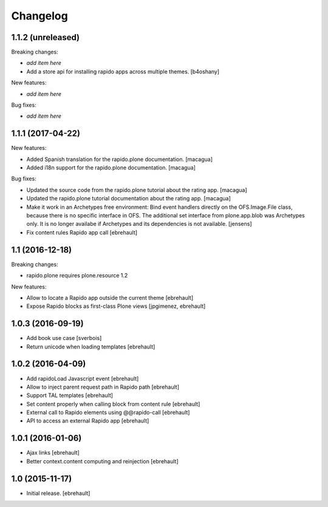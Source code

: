 Changelog
=========


1.1.2 (unreleased)
------------------

Breaking changes:

- *add item here*
- Add a store api for installing rapido apps across multiple themes.
  [b4oshany]

New features:

- *add item here*

Bug fixes:

- *add item here*


1.1.1 (2017-04-22)
------------------

New features:

- Added Spanish translation for the rapido.plone documentation.
  [macagua]

- Added i18n support for the rapido.plone documentation.
  [macagua]

Bug fixes:

- Updated the source code from the rapido.plone tutorial about the rating app.
  [macagua]

- Updated the rapido.plone tutorial documentation about the rating app.
  [macagua]

- Make it work in an Archetypes free environment:
  Bind event handlers directly on the OFS.Image.File class,
  because there is no specific interface in OFS.
  The additional set interface from plone.app.blob was Archetypes only.
  It is no longer availabe if Archetypes and its dependencies is not available.
  [jensens]

- Fix content rules Rapido app call
  [ebrehault]


1.1 (2016-12-18)
----------------

Breaking changes:

- rapido.plone requires plone.resource 1.2

New features:

- Allow to locate a Rapido app outside the current theme
  [ebrehault]

- Expose Rapido blocks as first-class Plone views
  [jpgimenez, ebrehault]


1.0.3 (2016-09-19)
------------------

- Add book use case
  [sverbois]

- Return unicode when loading templates
  [ebrehault]


1.0.2 (2016-04-09)
------------------

- Add rapidoLoad Javascript event
  [ebrehault]

- Allow to inject parent request path in Rapido path
  [ebrehault]

- Support TAL templates
  [ebrehault]

- Set content properly when calling block from content rule
  [ebrehault]

- External call to Rapido elements using @@rapido-call
  [ebrehault]

- API to access an external Rapido app
  [ebrehault]


1.0.1 (2016-01-06)
------------------

- Ajax links
  [ebrehault]

- Better context.content computing and reinjection
  [ebrehault]


1.0 (2015-11-17)
----------------

- Initial release.
  [ebrehault]

